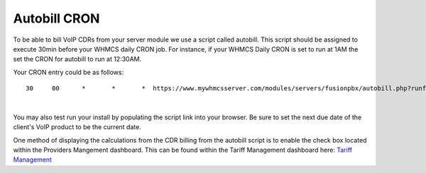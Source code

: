 ***************
Autobill CRON
***************

To be able to bill VoIP CDRs from your server module we use a script called autobill. This script should be assigned to execute 30min before your WHMCS daily CRON job. For instance, if your WHMCS Daily CRON is set to run at 1AM the set the CRON for autobill to run at 12:30AM.

Your CRON entry could be as follows:

::

 30 	00 	* 	* 	*  https://www.mywhmcsserver.com/modules/servers/fusionpbx/autobill.php?runfrom=cron
 
|

You may also test run your install by populating the script link into your browser. Be sure to set the next due date of the client's VoIP product to be the current date. 

One method of displaying the calculations from the CDR billing from the autobill script is to enable the check box located within the Providers Mangement dashboard. 
This can be found within the Tariff Management dashboard here: `Tariff Management <../admin/tariffs.html>`_

